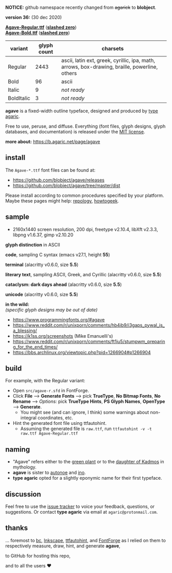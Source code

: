 *NOTICE:* github namespace recently changed from +agarick+ to *blobject*.

[[https://raw.githubusercontent.com/blobject/agave/master/pub/title.png]]

*version 36:* (30 dec 2020)

*[[https://github.com/blobject/agave/releases/latest/download/Agave-Regular.ttf][Agave-Regular.ttf]]* (*[[https://github.com/blobject/agave/releases/latest/download/Agave-Regular-slashed.ttf][slashed zero]]*) \\
*[[https://github.com/blobject/agave/releases/latest/download/Agave-Bold.ttf][Agave-Bold.ttf]]* (*[[https://github.com/blobject/agave/releases/latest/download/Agave-Bold-slashed.ttf][slashed zero]]*)

[[/pub/metric.png]]

| variant | glyph count | charsets |
|---------|-------------|----------|
| Regular | 2443 | ascii, latin ext, greek, cyrillic, ipa, math, arrows, box-drawing, braille, powerline, others |
| Bold | 96 | ascii |
| Italic | 9 | /not ready/ |
| BoldItalic | 3 | /not ready/ |

*agave* is a fixed-width outline typeface, designed and produced by [[https://b.agaric.net/about][type agaric]].

Free to use, peruse, and diffuse. Everything (font files, glyph designs, glyph databases, and documentation) is released under the [[/LICENSE][MIT license]].

*more about:* [[https://b.agaric.net/page/agave]]


** install

The ~Agave-*.ttf~ font files can be found at:
- https://github.com/blobject/agave/releases
- https://github.com/blobject/agave/tree/master/dist

Please install according to common procedures specified by your platform. Maybe these pages might help: [[https://repology.org/project/fonts:agave/versions][repology]], [[https://www.howtogeek.com/192980/how-to-install-remove-and-manage-fonts-on-windows-mac-and-linux][howtogeek]].


** sample

- 2160x1440 screen resolution, 200 dpi, freetype v2.10.4, libXft v2.3.3, libpng v1.6.37, gimp v2.10.20

*glyph distinction* in ASCII

[[/pub/ascii.png]]

*code*, sampling C syntax (emacs v27.1, height *55*)

[[/pub/code.png]]

*terminal* (alacritty v0.6.0, size *5.5*)

[[/pub/term.png]]

*literary text*, sampling ASCII, Greek, and Cyrillic (alacritty v0.6.0, size *5.5*)

[[/pub/lit.png]]

*cataclysm: dark days ahead* (alacritty v0.6.0, size *5.5*)

[[/pub/cdda.png]]

*unicode* (alacritty v0.6.0, size *5.5*)

[[/pub/unicode.png]]

*in the wild:* \\
/(specific glyph designs may be out of date)/
- https://www.programmingfonts.org/#agave
- https://www.reddit.com/r/unixporn/comments/hb4ib9/i3gaps_pywal_is_a_blessing/
- https://k1ss.org/screenshots (Mike Emanuelli's)
- https://www.reddit.com/r/unixporn/comments/ft1iu5/stumpwm_preparing_for_the_end_times/
- https://bbs.archlinux.org/viewtopic.php?pid=1266904#p1266904


** build

For example, with the Regular variant:

- Open ~src/agave-r.sfd~ in FontForge.
- Click *File* --> *Generate Fonts* --> pick *TrueType*, *No Bitmap Fonts*, *No Rename* --> /Options:/ pick *TrueType Hints*, *PS Glyph Names*, *OpenType* --> *Generate*.
  - You might see (and can ignore, I think) some warnings about non-integral coordinates, etc.
- Hint the generated font file using ttfautohint.
  - Assuming the generated file is ~raw.ttf~, run ~ttfautohint -v -t raw.ttf Agave-Regular.ttf~


** naming

- "Agave" refers either to the [[https://en.wikipedia.org/wiki/Agave][green plant]] or to the [[https://en.wikipedia.org/wiki/Agave_(Theban_princess)][daughter of Kadmos]] in mythology.
- *agave* is sister to [[https://github.com/blobject/autonoe][autonoe]] and [[https://github.com/blobject/ino][ino]].
- *type agaric* opted for a slightly eponymic name for their first typeface.


** discussion

Feel free to use the [[https://github.com/blobject/agave/issues][issue tracker]] to voice your feedback, questions, or suggestions. Or contact *type agaric* via email at =agaric@protonmail.com=.


** thanks

... foremost to [[https://www.gnu.org/software/bc/][bc]], [[https://inkscape.org/][Inkscape]], [[http://ttfautohint.com/][ttfautohint]], and [[https://fontforge.org/][FontForge]] as I relied on them to respectively measure, draw, hint, and generate *agave*,

to GitHub for hosting this repo,

and to all the users ♥

